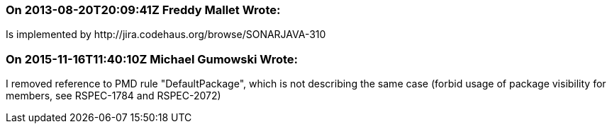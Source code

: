 === On 2013-08-20T20:09:41Z Freddy Mallet Wrote:
Is implemented by \http://jira.codehaus.org/browse/SONARJAVA-310

=== On 2015-11-16T11:40:10Z Michael Gumowski Wrote:
I removed reference to PMD rule "DefaultPackage", which is not describing the same case (forbid usage of package visibility for members, see RSPEC-1784 and RSPEC-2072)

